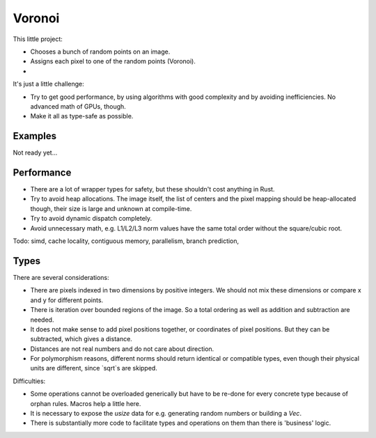 
Voronoi
===============================

This little project:

* Chooses a bunch of random points on an image.
* Assigns each pixel to one of the random points (Voronoi).
*

It's just a little challenge:

* Try to get good performance, by using algorithms with good complexity and by avoiding inefficiencies. No advanced math of GPUs, though.
* Make it all as type-safe as possible.

Examples
-------------------------------

Not ready yet...

Performance
-------------------------------

* There are a lot of wrapper types for safety, but these shouldn't cost anything in Rust.
* Try to avoid heap allocations. The image itself, the list of centers and the pixel mapping should be heap-allocated though, their size is large and unknown at compile-time.
* Try to avoid dynamic dispatch completely.
* Avoid unnecessary math, e.g. L1/L2/L3 norm values have the same total order without the square/cubic root.

Todo: simd, cache locality, contiguous memory, parallelism, branch prediction, 

Types
-------------------------------

There are several considerations:

* There are pixels indexed in two dimensions by positive integers. We should not mix these dimensions or compare x and y for different points.
* There is iteration over bounded regions of the image. So a total ordering as well as addition and subtraction are needed.
* It does not make sense to add pixel positions together, or coordinates of pixel positions. But they can be subtracted, which gives a distance.
* Distances are not real numbers and do not care about direction.
* For polymorphism reasons, different norms should return identical or compatible types, even though their physical units are different, since `sqrt`s are skipped.

Difficulties:

* Some operations cannot be overloaded generically but have to be re-done for every concrete type because of orphan rules. Macros help a little here.
* It is necessary to expose the `usize` data for e.g. generating random numbers or building a `Vec`.
* There is substantially more code to facilitate types and operations on them than there is 'business' logic.
